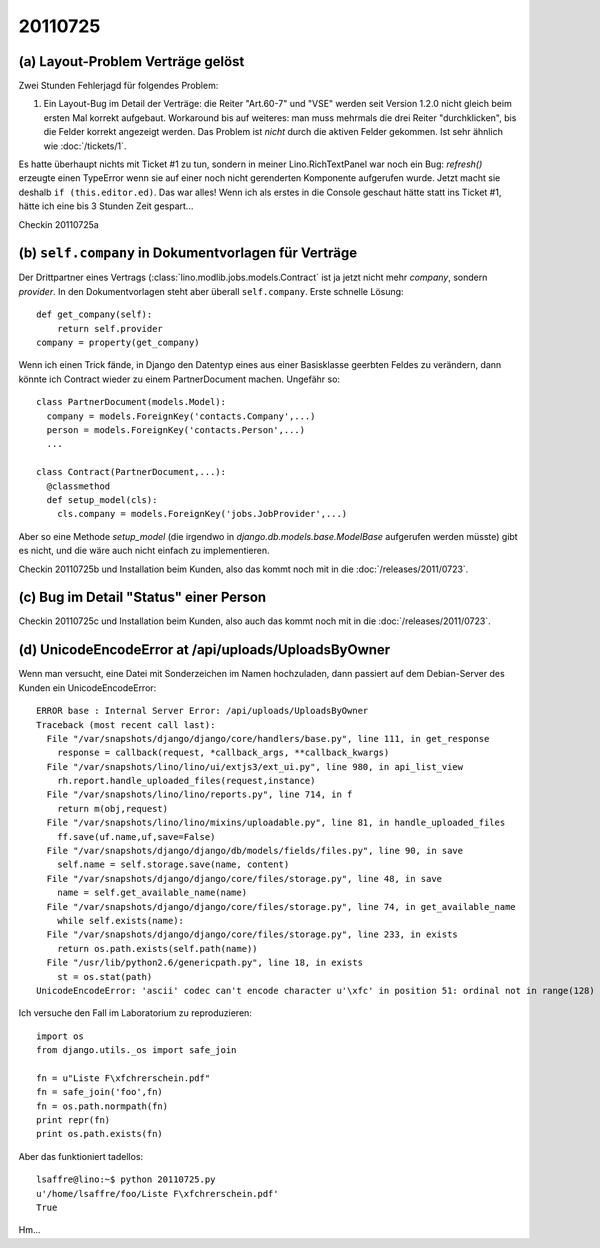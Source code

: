 20110725
========

(a) Layout-Problem Verträge gelöst
----------------------------------

Zwei Stunden Fehlerjagd für folgendes Problem:

#.  Ein Layout-Bug im Detail der Verträge: die Reiter "Art.60-7" und "VSE" 
    werden seit Version 1.2.0 nicht gleich beim ersten Mal korrekt aufgebaut. 
    Workaround bis auf weiteres: 
    man muss mehrmals die drei Reiter "durchklicken", bis 
    die Felder korrekt angezeigt werden. Das Problem ist *nicht* durch die 
    aktiven Felder gekommen.
    Ist sehr ähnlich wie :doc:`/tickets/1`.
    
Es hatte überhaupt nichts mit Ticket #1 zu tun, sondern in meiner 
Lino.RichTextPanel war noch ein Bug: `refresh()` erzeugte einen TypeError 
wenn sie auf einer noch nicht gerenderten Komponente aufgerufen wurde. 
Jetzt macht sie deshalb ``if (this.editor.ed)``. Das war alles! 
Wenn ich als erstes in die Console geschaut hätte statt ins Ticket #1, 
hätte ich eine bis 3 Stunden Zeit gespart...

Checkin 20110725a

(b) ``self.company`` in Dokumentvorlagen für Verträge
-----------------------------------------------------

Der Drittpartner eines Vertrags (:class:`lino.modlib.jobs.models.Contract` 
ist ja jetzt nicht mehr `company`, sondern `provider`. 
In den Dokumentvorlagen steht aber überall ``self.company``.
Erste schnelle Lösung::

    def get_company(self):
        return self.provider
    company = property(get_company)

Wenn ich einen Trick fände, in Django den Datentyp eines aus einer Basisklasse 
geerbten Feldes zu verändern, dann könnte ich Contract wieder zu 
einem PartnerDocument machen. Ungefähr so::

  class PartnerDocument(models.Model):
    company = models.ForeignKey('contacts.Company',...)
    person = models.ForeignKey('contacts.Person',...)
    ...

  class Contract(PartnerDocument,...):
    @classmethod
    def setup_model(cls):
      cls.company = models.ForeignKey('jobs.JobProvider',...)
      
Aber so eine Methode `setup_model` (die irgendwo in 
`django.db.models.base.ModelBase` aufgerufen werden müsste) 
gibt es nicht, und die wäre auch nicht einfach zu implementieren. 

Checkin 20110725b und Installation beim Kunden, 
also das kommt noch mit in die :doc:`/releases/2011/0723`.

(c) Bug im Detail "Status" einer Person
---------------------------------------

Checkin 20110725c und Installation beim Kunden, 
also auch das kommt noch mit in die :doc:`/releases/2011/0723`.

(d) UnicodeEncodeError at /api/uploads/UploadsByOwner
-----------------------------------------------------

Wenn man versucht, eine Datei mit Sonderzeichen im Namen hochzuladen, 
dann passiert auf dem Debian-Server des Kunden ein UnicodeEncodeError::

  ERROR base : Internal Server Error: /api/uploads/UploadsByOwner
  Traceback (most recent call last):
    File "/var/snapshots/django/django/core/handlers/base.py", line 111, in get_response
      response = callback(request, *callback_args, **callback_kwargs)
    File "/var/snapshots/lino/lino/ui/extjs3/ext_ui.py", line 980, in api_list_view
      rh.report.handle_uploaded_files(request,instance)
    File "/var/snapshots/lino/lino/reports.py", line 714, in f
      return m(obj,request)
    File "/var/snapshots/lino/lino/mixins/uploadable.py", line 81, in handle_uploaded_files
      ff.save(uf.name,uf,save=False)
    File "/var/snapshots/django/django/db/models/fields/files.py", line 90, in save
      self.name = self.storage.save(name, content)
    File "/var/snapshots/django/django/core/files/storage.py", line 48, in save
      name = self.get_available_name(name)
    File "/var/snapshots/django/django/core/files/storage.py", line 74, in get_available_name
      while self.exists(name):
    File "/var/snapshots/django/django/core/files/storage.py", line 233, in exists
      return os.path.exists(self.path(name))
    File "/usr/lib/python2.6/genericpath.py", line 18, in exists
      st = os.stat(path)
  UnicodeEncodeError: 'ascii' codec can't encode character u'\xfc' in position 51: ordinal not in range(128)

Ich versuche den Fall im Laboratorium zu reproduzieren::

  import os
  from django.utils._os import safe_join

  fn = u"Liste F\xfchrerschein.pdf"
  fn = safe_join('foo',fn)
  fn = os.path.normpath(fn)
  print repr(fn)
  print os.path.exists(fn)
  
Aber das funktioniert tadellos::

  lsaffre@lino:~$ python 20110725.py
  u'/home/lsaffre/foo/Liste F\xfchrerschein.pdf'
  True

Hm...
